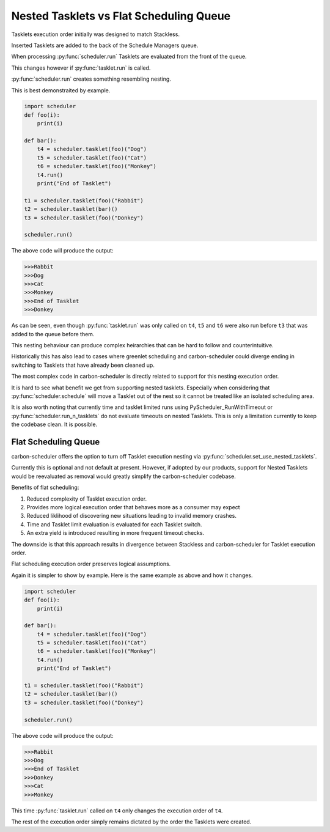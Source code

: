 Nested Tasklets vs Flat Scheduling Queue
========================================

Tasklets execution order initially was designed to match Stackless.

Inserted Tasklets are added to the back of the Schedule Managers queue.

When processing :py:func:`scheduler.run` Tasklets are evaluated from the front of the queue.

This changes however if :py:func:`tasklet.run` is called.

:py:func:`scheduler.run` creates something resembling nesting.

This is best demonstraited by example.

.. code-block:: python

    import scheduler
    def foo(i):
        print(i)

    def bar():
        t4 = scheduler.tasklet(foo)("Dog")
        t5 = scheduler.tasklet(foo)("Cat")
        t6 = scheduler.tasklet(foo)("Monkey")
        t4.run()
        print("End of Tasklet")

    t1 = scheduler.tasklet(foo)("Rabbit")
    t2 = scheduler.tasklet(bar)()
    t3 = scheduler.tasklet(foo)("Donkey")

    scheduler.run()

The above code will produce the output:

.. code-block::

   >>>Rabbit
   >>>Dog
   >>>Cat
   >>>Monkey
   >>>End of Tasklet
   >>>Donkey

As can be seen, even though :py:func:`tasklet.run` was only called on ``t4``, ``t5`` and ``t6`` were also run before ``t3`` that was added to the queue before them.

This nesting behaviour can produce complex heirarchies that can be hard to follow and counterintuitive.

Historically this has also lead to cases where greenlet scheduling and carbon-scheduler could diverge ending in switching to Tasklets that have already been cleaned up.

The most complex code in carbon-scheduler is directly related to support for this nesting execution order.

It is hard to see what benefit we get from supporting nested tasklets. Especially when considering that :py:func:`scheduler.schedule` will move a Tasklet out of the nest so it cannot be treated like an isolated scheduling area.

It is also worth noting that currently time and tasklet limited runs using PyScheduler_RunWithTimeout or :py:func:`scheduler.run_n_tasklets` do not evaluate timeouts on nested Tasklets. This
is only a limitation currently to keep the codebase clean. It is possible.

Flat Scheduling Queue
---------------------
carbon-scheduler offers the option to turn off Tasklet execution nesting via :py:func:`scheduler.set_use_nested_tasklets`.

Currently this is optional and not default at present. However, if adopted by our products, support for Nested Tasklets would be reevaluated as removal would greatly simplify the carbon-scheduler codebase.

Benefits of flat scheduling:

1. Reduced complexity of Tasklet execution order.
2. Provides more logical execution order that behaves more as a consumer may expect
3. Reduced liklihood of discovering new situations leading to invalid memory crashes.
4. Time and Tasklet limit evaluation is evaluated for each Tasklet switch.
5. An extra yield is introduced resulting in more frequent timeout checks.

The downside is that this approach results in divergence between Stackless and carbon-scheduler for Tasklet execution order.

Flat scheduling execution order preserves logical assumptions.

Again it is simpler to show by example. Here is the same example as above and how it changes.

.. code-block:: python

    import scheduler
    def foo(i):
        print(i)

    def bar():
        t4 = scheduler.tasklet(foo)("Dog")
        t5 = scheduler.tasklet(foo)("Cat")
        t6 = scheduler.tasklet(foo)("Monkey")
        t4.run()
        print("End of Tasklet")

    t1 = scheduler.tasklet(foo)("Rabbit")
    t2 = scheduler.tasklet(bar)()
    t3 = scheduler.tasklet(foo)("Donkey")

    scheduler.run()

The above code will produce the output:

.. code-block::

   >>>Rabbit
   >>>Dog
   >>>End of Tasklet
   >>>Donkey
   >>>Cat
   >>>Monkey

This time :py:func:`tasklet.run`  called on ``t4`` only changes the execution order of ``t4``.

The rest of the execution order simply remains dictated by the order the Tasklets were created.